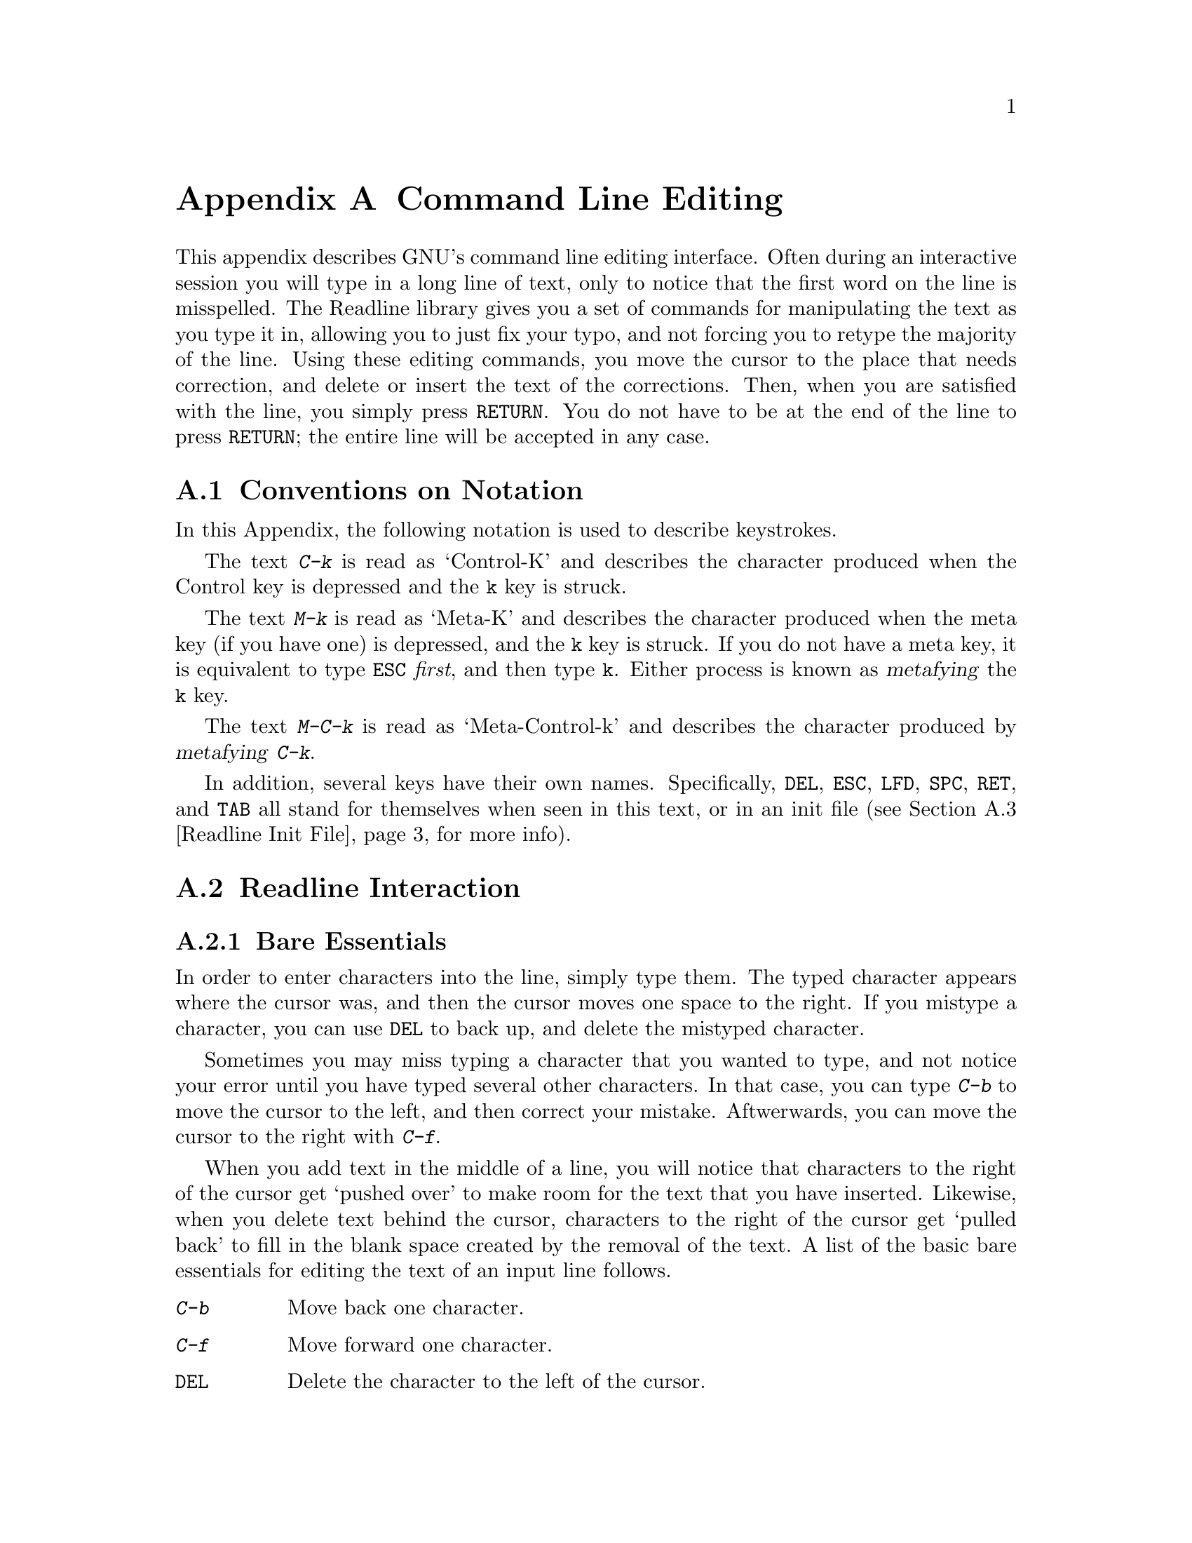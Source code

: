 @ignore

This file documents the end user interface to the GNU command line
editing feautres.  It is to be an appendix to manuals for programs which
use these features.  There is a document entitled "readline.texinfo"
which contains both end-user and programmer documentation for the GNU
Readline Library.

Copyright (C) 1988, 1991 Free Software Foundation, Inc.

Written by Brian Fox.

Permission is granted to process this file through Tex and print the
results, provided the printed document carries copying permission notice
identical to this one except for the removal of this paragraph (this
paragraph not being relevant to the printed manual).

Permission is granted to make and distribute verbatim copies of this manual
provided the copyright notice and this permission notice are preserved on
all copies.

Permission is granted to copy and distribute modified versions of this
manual under the conditions for verbatim copying, provided also that the
GNU Copyright statement is available to the distributee, and provided that
the entire resulting derived work is distributed under the terms of a
permission notice identical to this one.

Permission is granted to copy and distribute translations of this manual
into another language, under the above conditions for modified versions.
@end ignore

@node Command Line Editing, , , Top
@appendix Command Line Editing

This appendix describes GNU's command line editing interface.
Often during an interactive session you will type in a long line of
text, only to notice that the first word on the line is misspelled.  The
Readline library gives you a set of commands for manipulating the text
as you type it in, allowing you to just fix your typo, and not forcing
you to retype the majority of the line.  Using these editing commands,
you move the cursor to the place that needs correction, and delete or
insert the text of the corrections.  Then, when you are satisfied with
the line, you simply press @key{RETURN}.  You do not have to be at the
end of the line to press @key{RETURN}; the entire line will be accepted
in any case.

@menu
* Conventions::			Notation used in this appendix.
* Readline Interaction::	How to use Readline
* Readline Init File::		Customizing Readline for your own use
@end menu

@node Conventions, Readline Interaction, Command Line Editing, Command Line Editing
@appendixsec Conventions on Notation

In this Appendix, the following notation is used to describe
keystrokes.

The text @kbd{C-k} is read as `Control-K' and describes the character
produced when the Control key is depressed and the @key{k} key is struck.

The text @kbd{M-k} is read as `Meta-K' and describes the character
produced when the meta key (if you have one) is depressed, and the
@key{k} key is struck.  If you do not have a meta key, it is equivalent
to type @key{ESC} @i{first}, and then type @key{k}.  Either process is
known as @dfn{metafying} the @key{k} key.

The text @kbd{M-C-k} is read as `Meta-Control-k' and describes the
character produced by @dfn{metafying} @kbd{C-k}.

In addition, several keys have their own names.  Specifically,
@key{DEL}, @key{ESC}, @key{LFD}, @key{SPC}, @key{RET}, and @key{TAB} all
stand for themselves when seen in this text, or in an init file
(@pxref{Readline Init File}, for more info).

@node Readline Interaction, Readline Init File, Conventions, Command Line Editing
@appendixsec Readline Interaction
@cindex interaction, readline

@menu
* Readline Bare Essentials::	The least you need to know about Readline.
* Readline Movement Commands::	Moving about the input line.
* Readline Killing Commands::	How to delete text, and how to get it back!
* Readline Arguments::		Giving numeric arguments to commands.
@end menu

@node Readline Bare Essentials, Readline Movement Commands, Readline Interaction, Readline Interaction
@appendixsubsec Bare Essentials

In order to enter characters into the line, simply type them.  The typed
character appears where the cursor was, and then the cursor moves one
space to the right.  If you mistype a character, you can use @key{DEL} to
back up, and delete the mistyped character.

Sometimes you may miss typing a character that you wanted to type, and
not notice your error until you have typed several other characters.  In
that case, you can type @kbd{C-b} to move the cursor to the left, and then
correct your mistake.  Aftwerwards, you can move the cursor to the right
with @kbd{C-f}.

When you add text in the middle of a line, you will notice that characters
to the right of the cursor get `pushed over' to make room for the text
that you have inserted.  Likewise, when you delete text behind the cursor,
characters to the right of the cursor get `pulled back' to fill in the
blank space created by the removal of the text.  A list of the basic bare
essentials for editing the text of an input line follows.

@table @asis
@item @kbd{C-b}
Move back one character.
@item @kbd{C-f}
Move forward one character.
@item @key{DEL}
Delete the character to the left of the cursor.
@item @kbd{C-d}
Delete the character underneath the cursor.
@item @var{c}
Insert an ordinary printing character @var{c} into the line at the cursor.
@item @kbd{C-_}
Undo the last thing that you did.  You can undo all the way back to an
empty line.
@end table

@node Readline Movement Commands, Readline Killing Commands, Readline Bare Essentials, Readline Interaction
@appendixsubsec Movement Commands


The above table describes the most basic possible keystrokes that you need
in order to do editing of the input line.  For your convenience, many
other commands have been added in addition to @kbd{C-b}, @kbd{C-f},
@kbd{C-d}, and @key{DEL}.  Here are some commands for moving more rapidly
about the line.

@table @kbd
@item C-a
Move to the start of the line.
@item C-e
Move to the end of the line.
@item M-f
Move forward a word.
@item M-b
Move backward a word.
@item C-l
Clear the screen, reprinting the current line at the top.
@end table

Notice how @kbd{C-f} moves forward a character, while @kbd{M-f} moves
forward a word.  It is a loose convention that control keystrokes
operate on characters while meta keystrokes operate on words.

@node Readline Killing Commands, Readline Arguments, Readline Movement Commands, Readline Interaction
@appendixsubsec Killing Commands

@dfn{Killing} text means to delete the text from the line, but to save
it away for later use, usually by @dfn{yanking} it back into the line.
If the description for a command says that it `kills' text, then you can
be sure that you can get the text back in a different (or the same)
place later.

Here is the list of commands for killing text.

@table @kbd
@item C-k
Kill the text from the current cursor position to the end of the line.

@item M-d
Kill from the cursor to the end of the current word, or if between
words, to the end of the next word.

@item M-@key{DEL}
Kill from the cursor the start ofthe previous word, or if between words, to the start of the previous word.

@item C-w
Kill from the cursor to the previous whitespace.  This is different than
@kbd{M-@key{DEL}} because the word boundaries differ.

@end table

And, here is how to @dfn{yank} the text back into the line.  Yanking
is

@table @kbd
@item C-y
Yank the most recently killed text back into the buffer at the cursor.

@item M-y
Rotate the kill-ring, and yank the new top.  You can only do this if
the prior command is @kbd{C-y} or @kbd{M-y}.
@end table

When you use a kill command, the text is saved in a @dfn{kill-ring}.
Any number of consecutive kills save all of the killed text together, so
that when you yank it back, you get it in one clean sweep.  The kill
ring is not line specific; the text that you killed on a previously
typed line is available to be yanked back later, when you are typing
another line.

@node Readline Arguments, , Readline Killing Commands, Readline Interaction
@appendixsubsec Arguments

You can pass numeric arguments to Readline commands.  Sometimes the
argument acts as a repeat count, other times it is the @i{sign} of the
argument that is significant.  If you pass a negative argument to a
command which normally acts in a forward direction, that command will
act in a backward direction.  For example, to kill text back to the
start of the line, you might type @kbd{M--} @kbd{C-k}.

The general way to pass numeric arguments to a command is to type meta
digits before the command.  If the first `digit' you type is a minus
sign (@kbd{-}), then the sign of the argument will be negative.  Once
you have typed one meta digit to get the argument started, you can type
the remainder of the digits, and then the command.  For example, to give
the @kbd{C-d} command an argument of 10, you could type @kbd{M-1 0 C-d}.


@node Readline Init File, , Readline Interaction, Command Line Editing
@appendixsec Readline Init File

Although the Readline library comes with a set of Emacs-like
keybindings, it is possible that you would like to use a different set
of keybindings.  You can customize programs that use Readline by putting
commands in an @dfn{init} file in your home directory.  The name of this
file is @file{~/.inputrc}.

When a program which uses the Readline library starts up, it reads the file
@file{~/.inputrc}, and sets the keybindings.

@menu
* Readline Init Syntax::	Syntax for the commands in @file{~/.inputrc}.
* Readline Vi Mode::		Switching to @code{vi} mode in Readline.
@end menu

@node Readline Init Syntax, Readline Vi Mode, Readline Init File, Readline Init File
@appendixsubsec Readline Init Syntax

You can start up with a vi-like editing mode by placing

@example
@code{set editing-mode vi}
@end example

@noindent
in your @file{~/.inputrc} file.

You can have Readline use a single line for display, scrolling the input
between the two edges of the screen by placing

@example
@code{set horizontal-scroll-mode On}
@end example

@noindent
in your @file{~/.inputrc} file.

The syntax for controlling keybindings in the @file{~/.inputrc} file is
simple.  First you have to know the @i{name} of the command that you
want to change.  The following pages contain tables of the command name, the
default keybinding, and a short description of what the command does.

Once you know the name of the command, simply place the name of the key
you wish to bind the command to, a colon, and then the name of the
command on a line in the @file{~/.inputrc} file.  Here is an example:

@example
# This is a comment line.
Meta-Rubout:	backward-kill-word
Control-u:	universal-argument
@end example

@menu
* Commands For Moving::		Moving about the line.
* Commands For History::	Getting at previous lines.
* Commands For Text::		Commands for changing text.
* Commands For Killing::	Commands for killing and yanking.
* Numeric Arguments::		Specifying numeric arguments, repeat counts.
* Commands For Completion::	Getting Readline to do the typing for you.
* Miscellaneous Commands::	Other miscillaneous commands.
@end menu

@node Commands For Moving, Commands For History, Readline Init Syntax, Readline Init Syntax
@appendixsubsubsec Moving
@table @code
@item beginning-of-line (C-a)
Move to the start of the current line.

@item end-of-line (C-e)
Move to the end of the line.

@item forward-char (C-f)
Move forward a character.

@item backward-char (C-b)
Move back a character.

@item forward-word (M-f)
Move forward to the end of the next word.

@item backward-word (M-b)
Move back to the start of this, or the previous, word.

@item clear-screen (C-l)
Clear the screen leaving the current line at the top of the screen.

@end table

@node Commands For History, Commands For Text, Commands For Moving, Readline Init Syntax
@appendixsubsubsec Using the History

@table @code
@item accept-line (Newline, Return)
Accept the line regardless of where the cursor is.  If this line is
non-empty, add it to the history list.  If this line was a history
line, then restore the history line to its original state.

@item previous-history (C-p)
Move `up' through the history list.

@item next-history (C-n)
Move `down' through the history list.

@item beginning-of-history (M-<)
Move to the first line in the history.

@item end-of-history (M->)
Move to the end of the input history, i.e., the line you are entering!

@item reverse-search-history (C-r)
Search backward starting at the current line and moving `up' through
the history as necessary.  This is an incremental search.

@item forward-search-history (C-s)
Search forward starting at the current line and moving `down' through
the the history as neccessary.

@end table

@node Commands For Text, Commands For Killing, Commands For History, Readline Init Syntax
@appendixsubsubsec Changing Text

@table @code
@item delete-char (C-d)
Delete the character under the cursor.  If the cursor is at the
beginning of the line, and there are no characters in the line, and
the last character typed was not C-d, then return EOF.

@item backward-delete-char (Rubout)
Delete the character behind the cursor.  A numeric arg says to kill
the characters instead of deleting them.

@item quoted-insert (C-q, C-v)
Add the next character that you type to the line verbatim.  This is
how to insert things like C-q for example.

@item tab-insert (M-TAB)
Insert a tab character.

@item self-insert (a, b, A, 1, !, ...)
Insert an ordinary printing character into the line.

@item transpose-chars (C-t)
Drag the character before point forward over the character at point.
Point moves forward as well.  If point is at the end of the line, then
transpose the two characters before point.  Negative args don't work.

@item transpose-words (M-t)
Drag the word behind the cursor past the word in front of the cursor
moving the cursor over that word as well.

@item upcase-word (M-u)
Uppercase the current (or following) word.  With a negative argument,
do the previous word, but do not move point.

@item downcase-word (M-l)
Lowercase the current (or following) word.  With a negative argument,
do the previous word, but do not move point.

@item capitalize-word (M-c)
Uppercase the current (or following) word.  With a negative argument,
do the previous word, but do not move point.

@end table

@node Commands For Killing, Numeric Arguments, Commands For Text, Readline Init Syntax
@appendixsubsubsec Killing And Yanking

@table @code

@item kill-line (C-k)
Kill the text from the current cursor position to the end of the line.

@item backward-kill-line ()
Kill backward to the beginning of the line.  This is normally unbound.

@item kill-word (M-d)
Kill from the cursor to the end of the current word, or if between
words, to the end of the next word.

@item backward-kill-word (M-DEL)
Kill the word behind the cursor.

@item unix-line-discard (C-u)
Kill the entire line.  This is similar to the use of the Unix kill
character (often also @key{C-u}), save that here the killed text can be
retrieved later (since it goes on the kill-ring).

@item unix-word-rubout (C-w)
Kill the current word, like the Unix word erase character.  The killed
text goes on the kill-ring.  This is different than
@code{backward-kill-word} because the word boundaries differ.

@item yank (C-y)
Yank the top of the kill ring into the buffer at point.

@item yank-pop (M-y)
Rotate the kill-ring, and yank the new top.  You can only do this if
the prior command is @code{yank} or @code{yank-pop}.
@end table

@node Numeric Arguments, Commands For Completion, Commands For Killing, Readline Init Syntax
@appendixsubsubsec Numeric Arguments
@table @code

@item digit-argument (M-0, M-1, ... M--)
Add this digit to the argument already accumulating, or start a new
argument.  @kbd{M--} starts a negative argument.

@item universal-argument ()
Do what @key{C-u} does in emacs.  By default, this is not bound to any keys.
@end table


@node Commands For Completion, Miscellaneous Commands, Numeric Arguments, Readline Init Syntax
@appendixsubsubsec Letting Readline Type

@table @code
@item complete (TAB)
Attempt to do completion on the text before point.  This is
implementation defined.  Generally, if you are typing a filename
argument, you can do filename completion; if you are typing a command,
you can do command completion, if you are typing in a symbol to GDB, you
can do symbol name completion, if you are typing in a variable to Bash,
you can do variable name completion...

@item possible-completions (M-?)
List the possible completions of the text before point.
@end table

@node Miscellaneous Commands, , Commands For Completion, Readline Init Syntax
@appendixsubsubsec Other Commands
@table @code

@item abort (@kbd{C-g})
The line editing commands @code{reverse-search-history} (@kbd{C-r}) and
@code{forward-search-history} (@kbd{C-s} go into a separate input mode;
you can abort the search, and return to normal input mode, by using the
@code{abort} (@kbd{C-g}) command.

@item do-uppercase-version (@kbd{M-a}, @kbd{M-b}, @dots{})
Run the command that is bound to your uppercase brother.

@item prefix-meta (@key{ESC})
Make the next character that you type be metafied.  This is for
people without a meta key.  @kbd{@key{ESC}-f} is equivalent to @kbd{M-f}.

@item undo (@kbd{C-_})
Incremental undo, separately remembered for each line.

@item revert-line (@kbd{M-r})
Undo all changes made to this line.  This is like typing the `undo'
command enough times to get back to the beginning.
@end table

@node Readline vi Mode, , Readline Init Syntax, Readline Init File
@appendixsubsec Readline @code{vi} Mode

While the Readline library does not have a full set of @code{vi} editing
functions, it does contain enough to allow simple editing of the line.

In order to switch interactively between Emacs and @code{vi} editing modes, use
the command @kbd{M-C-j} (@code{toggle-editing-mode}).

When you enter a line in @code{vi} mode, you are already in
``insertion'' mode, as if you had typed an @kbd{i}.  Pressing @key{ESC}
switches you into ``edit'' mode, where you can edit the text of the line
with the standard @code{vi} movement keys, move to previous history
lines with @kbd{k}, to following lines with @kbd{j}, and so forth.




